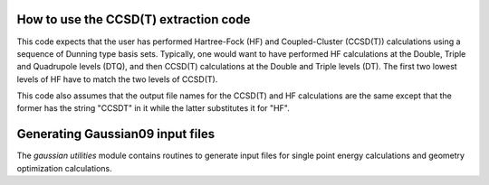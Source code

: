 How to use the CCSD(T) extraction code
======================================

This code expects that the user has performed Hartree-Fock (HF) and Coupled-Cluster (CCSD(T)) calculations using a sequence of Dunning type basis sets. Typically, one would want to have performed HF calculations at the Double, Triple and Quadrupole levels (DTQ), and then CCSD(T) calculations at the Double and Triple levels (DT). The first two lowest levels of HF have to match the two levels of CCSD(T).

This code also assumes that the output file names for the CCSD(T) and HF calculations are the same except that the former has the string "CCSDT" in it while the latter substitutes it for "HF".

Generating Gaussian09 input files
=================================

The *gaussian utilities* module contains routines to generate input files for single point energy calculations and geometry optimization calculations.

